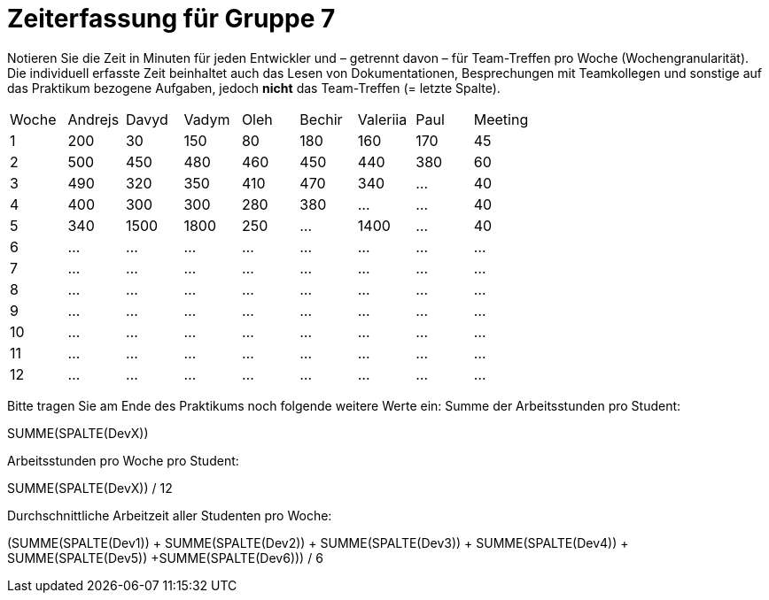 = Zeiterfassung für Gruppe 7

Notieren Sie die Zeit in Minuten für jeden Entwickler und – getrennt davon – für Team-Treffen pro Woche (Wochengranularität).
Die individuell erfasste Zeit beinhaltet auch das Lesen von Dokumentationen, Besprechungen mit Teamkollegen und sonstige auf das Praktikum bezogene Aufgaben, jedoch *nicht* das Team-Treffen (= letzte Spalte).

// See http://asciidoctor.org/docs/user-manual/#tables
[option="headers"]
|===
|Woche |Andrejs |Davyd |Vadym |Oleh |Bechir |Valeriia |Paul |Meeting
|1    |200   |30    |150    |80    |180    |160    |170    |45   
|2  |500   |450    |480    |460    |450    |440    |380    |60    
|3  |490   |320    |350    |410    |470    |340    |…        |40    
|4  |400   |300    |300    |280    |380    |…    |…    |40        
|5  |340   |1500    |1800    |250    |…    |1400   |…    |40        
|6  |…   |…    |…    |…    |…    |…    |…    |…        
|7  |…   |…    |…    |…    |…    |…    |…    |…        
|8  |…   |…    |…    |…    |…    |…    |…    |…        
|9  |…   |…    |…    |…    |…    |…    |…    |…        
|10  |…   |…    |…    |…    |…    |…    |…    |…        
|11  |…   |…    |…    |…    |…    |…    |…    |…        
|12  |…   |…    |…    |…    |…    |…    |…    |…        
|===

Bitte tragen Sie am Ende des Praktikums noch folgende weitere Werte ein:
Summe der Arbeitsstunden pro Student:

SUMME(SPALTE(DevX))

Arbeitsstunden pro Woche pro Student:

SUMME(SPALTE(DevX)) / 12

Durchschnittliche Arbeitzeit aller Studenten pro Woche:

(SUMME(SPALTE(Dev1)) + SUMME(SPALTE(Dev2)) + SUMME(SPALTE(Dev3)) + SUMME(SPALTE(Dev4)) + SUMME(SPALTE(Dev5)) +SUMME(SPALTE(Dev6))) / 6
